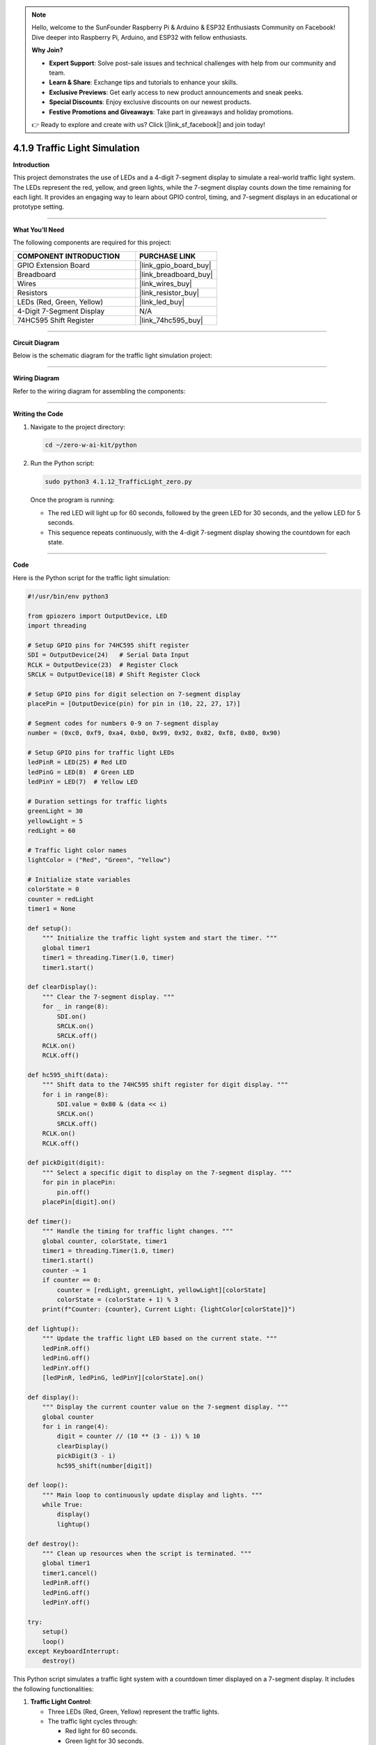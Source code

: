 .. note::

    Hello, welcome to the SunFounder Raspberry Pi & Arduino & ESP32 Enthusiasts Community on Facebook! Dive deeper into Raspberry Pi, Arduino, and ESP32 with fellow enthusiasts.

    **Why Join?**

    - **Expert Support**: Solve post-sale issues and technical challenges with help from our community and team.
    - **Learn & Share**: Exchange tips and tutorials to enhance your skills.
    - **Exclusive Previews**: Get early access to new product announcements and sneak peeks.
    - **Special Discounts**: Enjoy exclusive discounts on our newest products.
    - **Festive Promotions and Giveaways**: Take part in giveaways and holiday promotions.

    👉 Ready to explore and create with us? Click [|link_sf_facebook|] and join today!

.. _4.1.9_py:

4.1.9 Traffic Light Simulation
==============================

**Introduction**

This project demonstrates the use of LEDs and a 4-digit 7-segment display to simulate a real-world traffic light system. The LEDs represent the red, yellow, and green lights, while the 7-segment display counts down the time remaining for each light. It provides an engaging way to learn about GPIO control, timing, and 7-segment displays in an educational or prototype setting.


----------------------------------------------


**What You’ll Need**

The following components are required for this project:

.. list-table::
    :widths: 30 20
    :header-rows: 1

    *   - COMPONENT INTRODUCTION
        - PURCHASE LINK
    *   - GPIO Extension Board
        - |link_gpio_board_buy|
    *   - Breadboard
        - |link_breadboard_buy|
    *   - Wires
        - |link_wires_buy|
    *   - Resistors
        - |link_resistor_buy|
    *   - LEDs (Red, Green, Yellow)
        - |link_led_buy|
    *   - 4-Digit 7-Segment Display
        - N/A
    *   - 74HC595 Shift Register
        - |link_74hc595_buy|



----------------------------------------------

**Circuit Diagram**

Below is the schematic diagram for the traffic light simulation project:

.. image:: ../python/img/4.1.12_traffic_light_schematic.png
   :align: center


----------------------------------------------


**Wiring Diagram**

Refer to the wiring diagram for assembling the components:

.. image:: ../python/img/4.1.12_traffic_light_circuit.png



----------------------------------------------

**Writing the Code**

1. Navigate to the project directory:

   .. code-block:: bash

       cd ~/zero-w-ai-kit/python

2. Run the Python script:

   .. code-block:: bash

       sudo python3 4.1.12_TrafficLight_zero.py

   Once the program is running:

   * The red LED will light up for 60 seconds, followed by the green LED for 30 seconds, and the yellow LED for 5 seconds.
   * This sequence repeats continuously, with the 4-digit 7-segment display showing the countdown for each state.


----------------------------------------------


**Code**

Here is the Python script for the traffic light simulation:

.. code-block:: python

    #!/usr/bin/env python3

    from gpiozero import OutputDevice, LED
    import threading

    # Setup GPIO pins for 74HC595 shift register
    SDI = OutputDevice(24)   # Serial Data Input
    RCLK = OutputDevice(23)  # Register Clock
    SRCLK = OutputDevice(18) # Shift Register Clock

    # Setup GPIO pins for digit selection on 7-segment display
    placePin = [OutputDevice(pin) for pin in (10, 22, 27, 17)]

    # Segment codes for numbers 0-9 on 7-segment display
    number = (0xc0, 0xf9, 0xa4, 0xb0, 0x99, 0x92, 0x82, 0xf8, 0x80, 0x90)

    # Setup GPIO pins for traffic light LEDs
    ledPinR = LED(25) # Red LED
    ledPinG = LED(8)  # Green LED
    ledPinY = LED(7)  # Yellow LED

    # Duration settings for traffic lights
    greenLight = 30
    yellowLight = 5
    redLight = 60

    # Traffic light color names
    lightColor = ("Red", "Green", "Yellow")

    # Initialize state variables
    colorState = 0
    counter = redLight
    timer1 = None

    def setup():
        """ Initialize the traffic light system and start the timer. """
        global timer1
        timer1 = threading.Timer(1.0, timer)
        timer1.start()

    def clearDisplay():
        """ Clear the 7-segment display. """
        for _ in range(8):
            SDI.on()
            SRCLK.on()
            SRCLK.off()
        RCLK.on()
        RCLK.off()

    def hc595_shift(data):
        """ Shift data to the 74HC595 shift register for digit display. """
        for i in range(8):
            SDI.value = 0x80 & (data << i)
            SRCLK.on()
            SRCLK.off()
        RCLK.on()
        RCLK.off()

    def pickDigit(digit):
        """ Select a specific digit to display on the 7-segment display. """
        for pin in placePin:
            pin.off()
        placePin[digit].on()

    def timer():
        """ Handle the timing for traffic light changes. """
        global counter, colorState, timer1
        timer1 = threading.Timer(1.0, timer)
        timer1.start()
        counter -= 1
        if counter == 0:
            counter = [redLight, greenLight, yellowLight][colorState]
            colorState = (colorState + 1) % 3
        print(f"Counter: {counter}, Current Light: {lightColor[colorState]}")

    def lightup():
        """ Update the traffic light LED based on the current state. """
        ledPinR.off()
        ledPinG.off()
        ledPinY.off()
        [ledPinR, ledPinG, ledPinY][colorState].on()

    def display():
        """ Display the current counter value on the 7-segment display. """
        global counter
        for i in range(4):
            digit = counter // (10 ** (3 - i)) % 10
            clearDisplay()
            pickDigit(3 - i)
            hc595_shift(number[digit])

    def loop():
        """ Main loop to continuously update display and lights. """
        while True:
            display()
            lightup()

    def destroy():
        """ Clean up resources when the script is terminated. """
        global timer1
        timer1.cancel()
        ledPinR.off()
        ledPinG.off()
        ledPinY.off()

    try:
        setup()
        loop()
    except KeyboardInterrupt:
        destroy()

This Python script simulates a traffic light system with a countdown timer displayed on a 7-segment display. It includes the following functionalities:

1. **Traffic Light Control**:

   - Three LEDs (Red, Green, Yellow) represent the traffic lights.
   - The traffic light cycles through:

     - Red light for 60 seconds.
     - Green light for 30 seconds.
     - Yellow light for 5 seconds.

2. **Countdown Display**:

   - A 4-digit 7-segment display shows the remaining time for the current light.
   - The display updates in real-time, counting down every second.

3. **State Management** The traffic light and countdown automatically transition between states based on the configured durations.

4. **Continuous Operation** The system continuously runs the traffic light cycle, updating the LEDs and display.

5. **Graceful Exit** On ``Ctrl+C``, the timer stops, LEDs turn off, and the script exits cleanly.


----------------------------------------------


**Understanding the Code**

1. **Initialization:**

   * Sets up GPIO pins for the shift register, 7-segment display, and traffic light LEDs.
   * Defines constants for light durations and initializes state variables.

2. **7-Segment Display Functions:**

   * ``clearDisplay``: Clears all segments on the display.
   * ``hc595_shift``: Sends data to the shift register to control display segments.
   * ``pickDigit``: Activates a specific digit for multiplexing.

3. **Timer Function:**

   * Handles the countdown and transitions between light states.

4. **Traffic Light Control:**

   * Updates the LEDs based on the current state.

5. **Main Loop:**

   * Continuously updates the display and LEDs.

6. **Cleanup:**

   * Ensures all resources are properly released on termination.


----------------------------------------------


**Troubleshooting**

1. **Traffic Lights Not Working**:

   - **Cause**: Incorrect wiring or faulty LEDs.
   - **Solution**:

     - Verify that the LEDs are correctly connected to GPIO pins 25 (Red), 8 (Green), and 7 (Yellow).
     - Test each LED individually using a simple GPIO control script.

2. **7-Segment Display Does Not Show Countdown**:

   - **Cause**: Incorrect wiring or shift register configuration.
   - **Solution**:

     - Ensure the shift register's ``SDI``, ``RCLK``, and ``SRCLK`` pins are properly connected to GPIO 24, 23, and 18, respectively.
     - Verify the digit selection pins match the ``placePin`` configuration.

3. **Countdown Timer Freezes**:

   - **Cause**: Timer thread not restarting correctly.
   - **Solution**: Ensure the ``timer()`` function calls ``timer1.start()`` to restart the timer thread.

4. **Incorrect Light Durations**:

   - **Cause**: Incorrect duration values or state transitions.
   - **Solution**:

     - Verify the ``redLight``, ``greenLight``, and ``yellowLight`` durations.
     - Check the ``timer()`` function logic to ensure correct state transitions.

----------------------------------------------


**Extendable Ideas**

1. **Pedestrian Crossing**: Add a pedestrian crossing button that temporarily interrupts the traffic cycle to allow pedestrians to cross safely.

     .. code-block:: python

         from gpiozero import Button
         pedestrian_button = Button(2)

         def handle_pedestrian():
             global colorState, counter
             if colorState == 1:  # If Green Light
                 counter = 5  # Shorten green light duration
         pedestrian_button.when_pressed = handle_pedestrian

2. **Adaptive Timing**: Adjust the durations of the traffic lights dynamically based on real-time traffic density.

3. **Event Logging**: Log traffic light state changes with timestamps to a file for analysis:

     .. code-block:: python

         with open("traffic_log.txt", "a") as log_file:
             log_file.write(f"{time.strftime('%Y-%m-%d %H:%M:%S')} - {lightColor[colorState]} light\n")

----------------------------------------------

**Conclusion**

This project simulates a traffic light system, providing hands-on experience with GPIO control, shift registers, and 7-segment displays. It’s a fun and educational way to explore electronics and programming while replicating a real-world application. Try enhancing the system to make it even more interactive!
